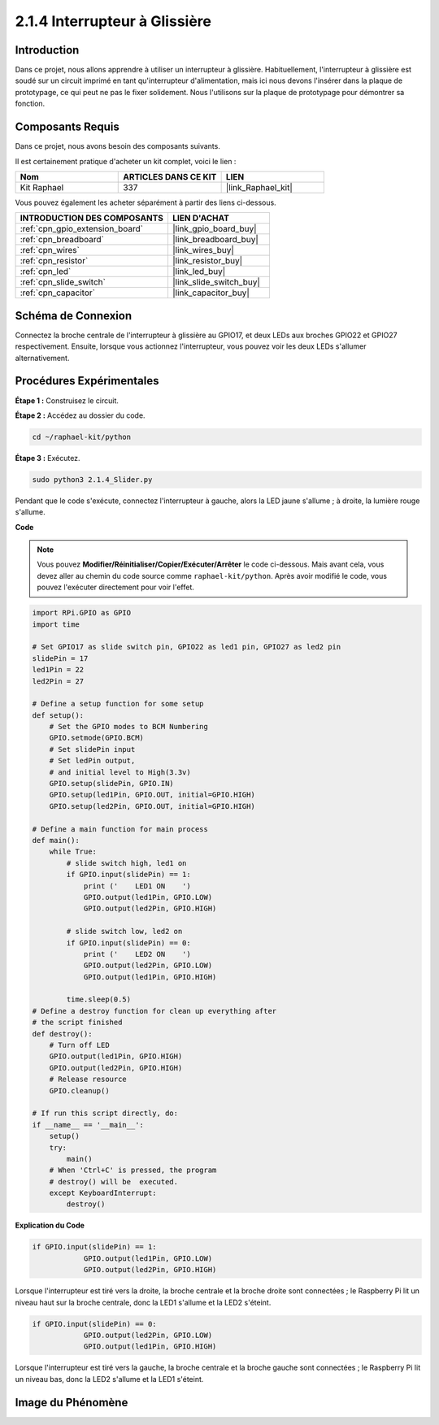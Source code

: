  
.. _2.1.4_py:

2.1.4 Interrupteur à Glissière
===================================

Introduction
---------------

Dans ce projet, nous allons apprendre à utiliser un interrupteur à glissière. Habituellement, 
l'interrupteur à glissière est soudé sur un circuit imprimé en tant qu'interrupteur d'alimentation, 
mais ici nous devons l'insérer dans la plaque de prototypage, ce qui peut ne pas le fixer solidement. Nous l'utilisons sur la plaque de prototypage pour démontrer sa fonction.


Composants Requis
--------------------

Dans ce projet, nous avons besoin des composants suivants.

.. image:: ../img/list_2.1.2_slide_switch.png

Il est certainement pratique d'acheter un kit complet, voici le lien :

.. list-table::
    :widths: 20 20 20
    :header-rows: 1

    *   - Nom
        - ARTICLES DANS CE KIT
        - LIEN
    *   - Kit Raphael
        - 337
        - |link_Raphael_kit|

Vous pouvez également les acheter séparément à partir des liens ci-dessous.

.. list-table::
    :widths: 30 20
    :header-rows: 1

    *   - INTRODUCTION DES COMPOSANTS
        - LIEN D'ACHAT

    *   - :ref:`cpn_gpio_extension_board`
        - |link_gpio_board_buy|
    *   - :ref:`cpn_breadboard`
        - |link_breadboard_buy|
    *   - :ref:`cpn_wires`
        - |link_wires_buy|
    *   - :ref:`cpn_resistor`
        - |link_resistor_buy|
    *   - :ref:`cpn_led`
        - |link_led_buy|
    *   - :ref:`cpn_slide_switch`
        - |link_slide_switch_buy|
    *   - :ref:`cpn_capacitor`
        - |link_capacitor_buy|

Schéma de Connexion
----------------------

Connectez la broche centrale de l'interrupteur à glissière au GPIO17, et deux LEDs aux broches 
GPIO22 et GPIO27 respectivement. Ensuite, lorsque vous actionnez l'interrupteur, vous pouvez voir 
les deux LEDs s'allumer alternativement.

.. image:: ../img/image305.png


.. image:: ../img/image306.png


Procédures Expérimentales
----------------------------

**Étape 1 :** Construisez le circuit.

.. image:: ../img/image161.png

**Étape 2 :** Accédez au dossier du code.

.. raw:: html

   <run></run>

.. code-block::

    cd ~/raphael-kit/python

**Étape 3 :** Exécutez.

.. raw:: html

   <run></run>

.. code-block::

    sudo python3 2.1.4_Slider.py

Pendant que le code s'exécute, connectez l'interrupteur à gauche, alors la LED jaune s'allume ; 
à droite, la lumière rouge s'allume.

**Code**

.. note::

    Vous pouvez **Modifier/Réinitialiser/Copier/Exécuter/Arrêter** le code ci-dessous. 
    Mais avant cela, vous devez aller au chemin du code source comme ``raphael-kit/python``. 
    Après avoir modifié le code, vous pouvez l'exécuter directement pour voir l'effet.

.. raw:: html

    <run></run>

.. code-block:: python

    import RPi.GPIO as GPIO
    import time

    # Set GPIO17 as slide switch pin, GPIO22 as led1 pin, GPIO27 as led2 pin
    slidePin = 17
    led1Pin = 22
    led2Pin = 27

    # Define a setup function for some setup
    def setup():
        # Set the GPIO modes to BCM Numbering
        GPIO.setmode(GPIO.BCM)
        # Set slidePin input
        # Set ledPin output,
        # and initial level to High(3.3v)
        GPIO.setup(slidePin, GPIO.IN)
        GPIO.setup(led1Pin, GPIO.OUT, initial=GPIO.HIGH)
        GPIO.setup(led2Pin, GPIO.OUT, initial=GPIO.HIGH)

    # Define a main function for main process
    def main():
        while True:
            # slide switch high, led1 on
            if GPIO.input(slidePin) == 1:
                print ('    LED1 ON    ')
                GPIO.output(led1Pin, GPIO.LOW)
                GPIO.output(led2Pin, GPIO.HIGH)

            # slide switch low, led2 on
            if GPIO.input(slidePin) == 0:
                print ('    LED2 ON    ')
                GPIO.output(led2Pin, GPIO.LOW)
                GPIO.output(led1Pin, GPIO.HIGH)

            time.sleep(0.5)
    # Define a destroy function for clean up everything after
    # the script finished
    def destroy():
        # Turn off LED
        GPIO.output(led1Pin, GPIO.HIGH)
        GPIO.output(led2Pin, GPIO.HIGH)
        # Release resource
        GPIO.cleanup()                    

    # If run this script directly, do:
    if __name__ == '__main__':
        setup()
        try:
            main()
        # When 'Ctrl+C' is pressed, the program
        # destroy() will be  executed.
        except KeyboardInterrupt:
            destroy()   

**Explication du Code**

.. code-block:: python

    if GPIO.input(slidePin) == 1:
                GPIO.output(led1Pin, GPIO.LOW)
                GPIO.output(led2Pin, GPIO.HIGH)

Lorsque l'interrupteur est tiré vers la droite, la broche centrale et la broche droite sont 
connectées ; le Raspberry Pi lit un niveau haut sur la broche centrale, donc la LED1 s'allume 
et la LED2 s'éteint.

.. code-block:: python

    if GPIO.input(slidePin) == 0:
                GPIO.output(led2Pin, GPIO.LOW)
                GPIO.output(led1Pin, GPIO.HIGH)

Lorsque l'interrupteur est tiré vers la gauche, la broche centrale et la broche gauche sont 
connectées ; le Raspberry Pi lit un niveau bas, donc la LED2 s'allume et la LED1 s'éteint.

Image du Phénomène
---------------------

.. image:: ../img/image162.jpeg


